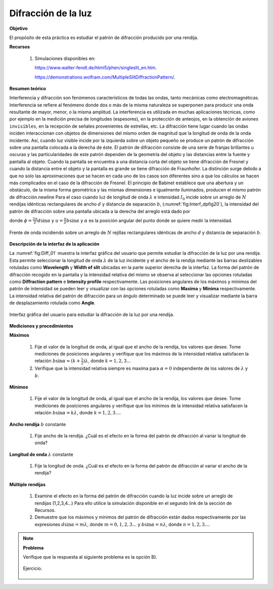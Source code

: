 Difracción de la luz
=====================

**Objetivo**

El propósito de esta práctica es estudiar el patrón de difracción producido por una rendija.


**Recursos**

   #. Simulaciones disponibles en:

      `https://www.walter-fendt.de/html5/phen/singleslit_en.htm <https://www.walter-fendt.de/html5/phen/singleslit_en.htm>`_.

      `https://demonstrations.wolfram.com/MultipleSlitDiffractionPattern/ <https://demonstrations.wolfram.com/MultipleSlitDiffractionPattern/>`_.

**Resumen teórico**

Interferencia y difracción son fenómenos característicos de todas las ondas, tanto mecánicas como electromagnéticas. Interferencia se refiere al fenómeno donde dos o más de la misma naturaleza se superponen para producir una onda resultante de mayor, menor, o la misma amplitud. La interferencia es utilizada en muchas aplicaciones técnicas, como por ejemplo en la medición precisa de longitudes (espesores), en la protección de anteojos, en la obtención de aviones ``invisibles``, en la recepción de señales provenientes de estrellas, etc. La difracción tiene lugar cuando las ondas inciden interaccionan con objetos de dimensiones del mismo orden de magnitud que la longitud de onda de la onda incidente. Así, cuando luz visible incide por la izquierda sobre un objeto pequeño se produce un patrón de difracción sobre una pantalla colocada a la derecha de éste. El patrón de difracción consiste de una serie de franjas brillantes u oscuras y las particularidades de este patrón dependen de la geometría del objeto y las distancias entre la fuente y pantalla al objeto. Cuando la pantalla se encuentra a una distancia corta del objeto se tiene difracción de Fresnel y cuando la distancia entre el objeto y la pantalla es grande se tiene difracción de Fraunhofer. La distinción surge debido a que no solo las aproximaciones que se hacen en cada uno de los casos son diferentes sino a que los cálculos se hacen más complicados en el caso de la difracción de Fresnel.
El principio de Babinet establece que una abertura y un obstáculo, de la misma forma geométrica y las mismas dimensiones e igualmente iluminados, producen el mismo patrón de difracción.\newline Para el caso cuando luz de longitud de onda :math:`\lambda` e intensidad :math:`I_0` incide sobre un arreglo de :math:`N` rendijas idénticas rectangulares de ancho :math:`d` y distancia de separación :math:`b`, (:numref:`fig:Interf_dpfig20`), la intensidad del patrón de difracción sobre una pantalla ubicada a la derecha del arreglo está dado por

.. math::
   :label: Ec:Diff-01

   \begin{equation}
    I(\alpha)=I_0\Bigg(\frac{\sin\frac{1}{2}N\phi}{\sin\frac{1}{2}\phi}\Bigg)^{2}\Big(\frac{\sin u}{u}\Big)^{2}
   \end{equation}

donde :math:`\phi=\frac{2\pi}{\lambda}d\sin\alpha` y :math:`u=\frac{\pi}{\lambda}b\sin\alpha` y :math:`\alpha` es la posición angular del punto donde se quiere medir la intensidad.


.. figure:: /images/Oscilaciones_Termo/Diffraction_1_Slit/Diffaction_01.png
   :scale: 85
   :align: center
   :name: fig:Interf_dpfig20

   Frente de onda incidiendo sobre un arreglo de :math:`N` rejillas rectangulares idénticas de ancho :math:`d` y distancia de separación :math:`b`.

**Descripción de la interfaz de la aplicación**

La :numref:`fig:Diff_01` muestra la interfaz gráfica del usuario que permite estudiar la difracción de la luz por una rendija. Esta permite seleccionar la longitud de onda :math:`\lambda` de la luz incidente y el ancho de la rendija mediante las barras deslizables rotuladas como **Wavelength** y **Width of slit** ubicadas en la parte superior derecha de la interfaz. La forma del patrón de difracción recogido en la pantalla y la intensidad relativa del mismo se observa al seleccionar las opciones rotuladas como **Diffraction pattern** e **Intensity profile** respectivamente. Las posiciones angulares de los máximos y mínimos del patrón de intensidad se pueden leer y visualizar con las opciones rotuladas como **Maxima** y **Minima** respectivamente. La intensidad relativa del patrón de difracción para un ángulo determinado se puede leer y visualizar mediante la barra de desplazamiento rotulada como **Angle**.

.. figure:: /images/Oscilaciones_Termo/Diffraction_1_Slit/Diff_Gui_01.png
   :scale: 65
   :align: center
   :name: fig:Diff_01

   Interfaz gráfica del usuario para estudiar la difracción de la luz por una rendija.


**Mediciones y procedimientos**

**Máximos**

   #. Fije el valor de la longitud de onda, al igual que el ancho de la rendija, los valores que desee. Tome mediciones de posiciones angulares y verifique que los máximos de la intensidad relativa satisfacen la relación :math:`b\sin\alpha\approx(k+\frac{1}{2})\lambda`, donde :math:`k=1,2,3...`
   #. Verifique que la intensidad relativa siempre es maxima para :math:`\alpha=0` independiente de los valores de :math:`\lambda` y :math:`b`.

**Mínimos**

   #. Fije el valor de la longitud de onda, al igual que el ancho de la rendija, los valores que desee. Tome mediciones de posiciones angulares y verifique que los mínimos de la intensidad relativa satisfacen la relación :math:`b\sin\alpha=k\lambda`, donde :math:`k=1,2,3...`.

**Ancho rendija** :math:`b` constante

   #. Fije ancho de la rendija. ¿Cuál es el efecto en la forma del patrón de difracción al variar la longitud de onda?

**Longitud de onda** :math:`\lambda` constante

   #. Fije la longitud de onda. ¿Cuál es el efecto en la forma del patrón de difracción al variar el ancho de la rendija?

**Múltiple rendijas**

   #. Examine el efecto en la forma del patrón de difracción cuando la luz incide sobre un arreglo de rendijas (1,2,3,4...) Para ello utilice la simulación disponible en el segundo link de la sección de Recursos.
   #. Demuestre que los máximos y mínimos del patrón de difracción están dados respectivamente por las expresiones :math:`d\sin\alpha=m\lambda`, donde :math:`m=0,1,2,3...` y :math:`b\sin\alpha=n\lambda`, donde :math:`n=1,2,3...`.

.. note::

   **Problema**

   Verifique que la respuesta al siguiente problema es la opción B).

   .. figure:: /images/Oscilaciones_Termo/Diffraction_1_Slit/Diff_Problem_01.png
      :scale: 70
      :align: center
      :name: fig:Interf_prob

      Ejercicio.

